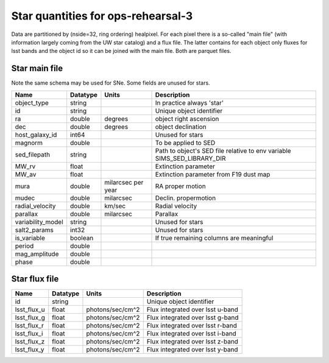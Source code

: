 +++++++++++++++++++++++++++++++++++++
Star quantities for ops-rehearsal-3
+++++++++++++++++++++++++++++++++++++
Data are partitioned by (nside=32, ring ordering) healpixel. For each pixel
there is a so-called "main file" (with information largely coming from the
UW star catalog) and a flux file. The latter contains for each object only
fluxes for lsst bands and the object id so it can be joined with the main
file. Both are parquet files.

Star main file
----------------
Note the same schema may be used for SNe. Some fields are unused for stars.

========================  ============   ==========  =========================
Name                      Datatype       Units       Description
========================  ============   ==========  =========================
object_type               string                     In practice always 'star'
id                        string                     Unique object identifier
ra                        double         degrees     object right ascension
dec                       double         degrees     object declination
host_galaxy_id            int64                      Unused for stars
magnorm                   double                     To be applied to SED
sed_filepath              string                     Path to object's SED file
                                                     relative to env variable
						     SIMS_SED_LIBRARY_DIR
MW_rv                     float                      Extinction parameter
MW_av                     float                      Extinction parameter
                                                     from F19 dust map
mura                      double         milarcsec   RA proper motion
                                         per year
mudec                     double         milarcsec   Declin. propermotion
radial_velocity           double         km/sec      Radial velocity
parallax                  double         milarcsec   Parallax
variability_model         string                     Unused for stars
salt2_params              int32                      Unused for stars
is_variable               boolean                    If true remaining
                                                     columns are meaningful
period                    double
mag_amplitude             double
phase                     double
========================  ============   ==========  =========================

Star flux file
----------------

=============   =========   ================  ================================
Name            Datatype    Units             Description
=============   =========   ================  ================================
id              string                        Unique object identifier
lsst_flux_u     float       photons/sec/cm^2  Flux integrated over lsst u-band
lsst_flux_g     float       photons/sec/cm^2  Flux integrated over lsst g-band
lsst_flux_r     float       photons/sec/cm^2  Flux integrated over lsst r-band
lsst_flux_i     float       photons/sec/cm^2  Flux integrated over lsst i-band
lsst_flux_z     float       photons/sec/cm^2  Flux integrated over lsst z-band
lsst_flux_y     float       photons/sec/cm^2  Flux integrated over lsst y-band
=============   =========   ================  ================================
